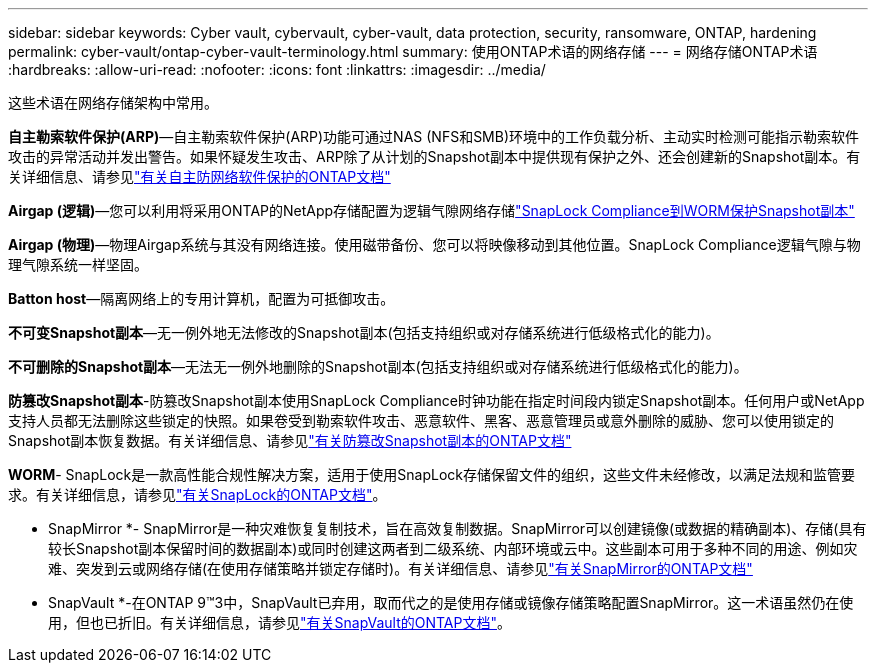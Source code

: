 ---
sidebar: sidebar 
keywords: Cyber vault, cybervault, cyber-vault, data protection, security, ransomware, ONTAP, hardening 
permalink: cyber-vault/ontap-cyber-vault-terminology.html 
summary: 使用ONTAP术语的网络存储 
---
= 网络存储ONTAP术语
:hardbreaks:
:allow-uri-read: 
:nofooter: 
:icons: font
:linkattrs: 
:imagesdir: ../media/


[role="lead"]
这些术语在网络存储架构中常用。

*自主勒索软件保护(ARP)*—自主勒索软件保护(ARP)功能可通过NAS (NFS和SMB)环境中的工作负载分析、主动实时检测可能指示勒索软件攻击的异常活动并发出警告。如果怀疑发生攻击、ARP除了从计划的Snapshot副本中提供现有保护之外、还会创建新的Snapshot副本。有关详细信息、请参见link:https://docs.netapp.com/us-en/ontap/anti-ransomware/index.html["有关自主防网络软件保护的ONTAP文档"^]

*Airgap (逻辑)*—您可以利用将采用ONTAP的NetApp存储配置为逻辑气隙网络存储link:https://docs.netapp.com/us-en/ontap/snaplock/commit-snapshot-copies-worm-concept.html["SnapLock Compliance到WORM保护Snapshot副本"^]

*Airgap (物理)*—物理Airgap系统与其没有网络连接。使用磁带备份、您可以将映像移动到其他位置。SnapLock Compliance逻辑气隙与物理气隙系统一样坚固。

*Batton host*—隔离网络上的专用计算机，配置为可抵御攻击。

*不可变Snapshot副本*—无一例外地无法修改的Snapshot副本(包括支持组织或对存储系统进行低级格式化的能力)。

*不可删除的Snapshot副本*—无法无一例外地删除的Snapshot副本(包括支持组织或对存储系统进行低级格式化的能力)。

*防篡改Snapshot副本*-防篡改Snapshot副本使用SnapLock Compliance时钟功能在指定时间段内锁定Snapshot副本。任何用户或NetApp支持人员都无法删除这些锁定的快照。如果卷受到勒索软件攻击、恶意软件、黑客、恶意管理员或意外删除的威胁、您可以使用锁定的Snapshot副本恢复数据。有关详细信息、请参见link:https://docs.netapp.com/us-en/ontap/snaplock/snapshot-lock-concept.html["有关防篡改Snapshot副本的ONTAP文档"^]

*WORM*- SnapLock是一款高性能合规性解决方案，适用于使用SnapLock存储保留文件的组织，这些文件未经修改，以满足法规和监管要求。有关详细信息，请参见link:https://docs.netapp.com/us-en/ontap/snaplock/["有关SnapLock的ONTAP文档"^]。

* SnapMirror *- SnapMirror是一种灾难恢复复制技术，旨在高效复制数据。SnapMirror可以创建镜像(或数据的精确副本)、存储(具有较长Snapshot副本保留时间的数据副本)或同时创建这两者到二级系统、内部环境或云中。这些副本可用于多种不同的用途、例如灾难、突发到云或网络存储(在使用存储策略并锁定存储时)。有关详细信息、请参见link:https://docs.netapp.com/us-en/ontap/concepts/snapmirror-disaster-recovery-data-transfer-concept.html["有关SnapMirror的ONTAP文档"^]

* SnapVault *-在ONTAP 9™3中，SnapVault已弃用，取而代之的是使用存储或镜像存储策略配置SnapMirror。这一术语虽然仍在使用，但也已折旧。有关详细信息，请参见link:https://docs.netapp.com/us-en/ontap/concepts/snapvault-archiving-concept.html["有关SnapVault的ONTAP文档"^]。
